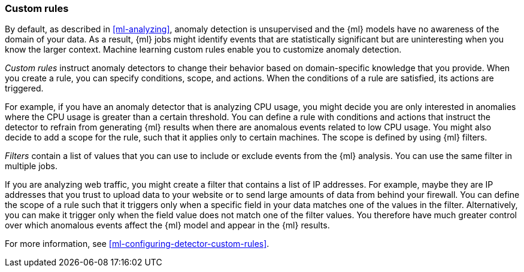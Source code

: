 [role="xpack"]
[[ml-rules]]
=== Custom rules

By default, as described in <<ml-analyzing>>, anomaly detection is unsupervised 
and the {ml} models have no awareness of the domain of your data. As a result, 
{ml} jobs might identify events that are statistically significant but are 
uninteresting when you know the larger context. Machine learning custom rules
enable you to customize anomaly detection. 

_Custom rules_ instruct anomaly detectors to change their behavior based on 
domain-specific knowledge that you provide. When you create a rule, you can  
specify conditions, scope, and actions. When the conditions of a rule are 
satisfied, its actions are triggered. 

For example, if you have an anomaly detector that is analyzing CPU usage, you 
might decide you are only interested in anomalies where the CPU usage is greater 
than a certain threshold. You can define a rule with conditions and actions that 
instruct the detector to refrain from generating {ml} results when there are 
anomalous events related to low CPU usage. You might also decide to add a scope 
for the rule, such that it applies only to certain machines. The scope is 
defined by using {ml} filters. 

_Filters_ contain a list of values that you can use to include or exclude events 
from the {ml} analysis. You can use the same filter in multiple jobs. 

If you are analyzing web traffic, you might create a filter that contains a list 
of IP addresses. For example, maybe they are IP addresses that you trust to 
upload data to your website or to send large amounts of data from behind your 
firewall. You can define the scope of a rule such that it triggers only when a 
specific field in your data matches one of the values in the filter. 
Alternatively, you can make it trigger only when the field value does not match 
one of the filter values. You therefore have much greater control over which 
anomalous events affect the {ml} model and appear in the {ml} results. 

For more information, see <<ml-configuring-detector-custom-rules>>. 
